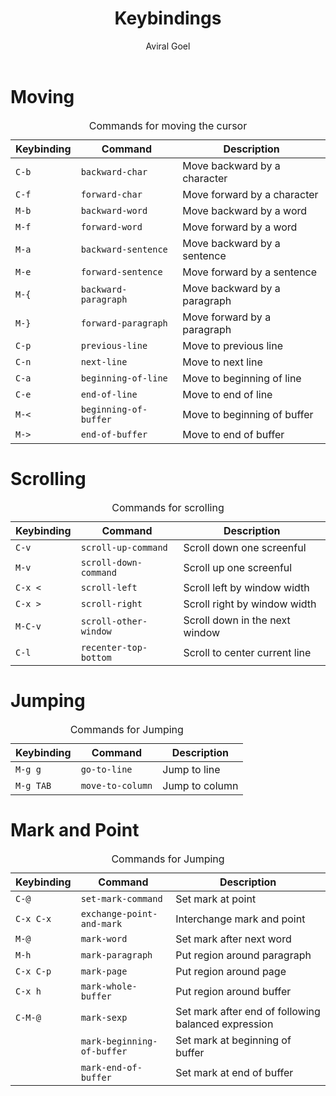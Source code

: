 #+OPTIONS: H:8
#+AUTHOR: Aviral Goel
#+TITLE: Keybindings

* Moving

#+CAPTION: Commands for moving the cursor
| Keybinding | Command               | Description                  |
|------------+-----------------------+------------------------------|
| =C-b=      | =backward-char=       | Move backward by a character |
| =C-f=      | =forward-char=        | Move forward by a character  |
| =M-b=      | =backward-word=       | Move backward by a word      |
| =M-f=      | =forward-word=        | Move forward by a word       |
| =M-a=      | =backward-sentence=   | Move backward by a sentence  |
| =M-e=      | =forward-sentence=    | Move forward by a sentence   |
| =M-{=      | =backward-paragraph=  | Move backward by a paragraph |
| =M-}=      | =forward-paragraph=   | Move forward by a paragraph  |
| =C-p=      | =previous-line=       | Move to previous line        |
| =C-n=      | =next-line=           | Move to next line            |
| =C-a=      | =beginning-of-line=   | Move to beginning of line    |
| =C-e=      | =end-of-line=         | Move to end of line          |
| =M-<=      | =beginning-of-buffer= | Move to beginning of buffer  |
| =M->=      | =end-of-buffer=       | Move to end of buffer        |

* Scrolling
  
#+CAPTION: Commands for scrolling
| Keybinding | Command               | Description                    |
|------------+-----------------------+--------------------------------|
| =C-v=      | =scroll-up-command=   | Scroll down one screenful      |
| =M-v=      | =scroll-down-command= | Scroll up one screenful        |
| =C-x <=    | =scroll-left=         | Scroll left by window width    |
| =C-x >=    | =scroll-right=        | Scroll right by window width   |
| =M-C-v=    | =scroll-other-window= | Scroll down in the next window |
| =C-l=      | =recenter-top-bottom= | Scroll to center current line  |

* Jumping

#+CAPTION: Commands for Jumping
| Keybinding | Command          | Description    |
|------------+------------------+----------------|
| =M-g g=    | =go-to-line=     | Jump to line   |
| =M-g TAB=  | =move-to-column= | Jump to column |

* Mark and Point

#+CAPTION: Commands for Jumping
| Keybinding | Command                    | Description                                         |
|------------+----------------------------+-----------------------------------------------------|
| =C-@=      | =set-mark-command=         | Set mark at point                                   |
| =C-x C-x=  | =exchange-point-and-mark=  | Interchange mark and point                          |
| =M-@=      | =mark-word=                | Set mark after next word                            |
| =M-h=      | =mark-paragraph=           | Put region around paragraph                         |
| =C-x C-p=  | =mark-page=                | Put region around page                              |
| =C-x h=    | =mark-whole-buffer=        | Put region around buffer                            |
| =C-M-@=    | =mark-sexp=                | Set mark after end of following balanced expression |
|            | =mark-beginning-of-buffer= | Set mark at beginning of buffer                     |
|            | =mark-end-of-buffer=       | Set mark at end of buffer                           |


